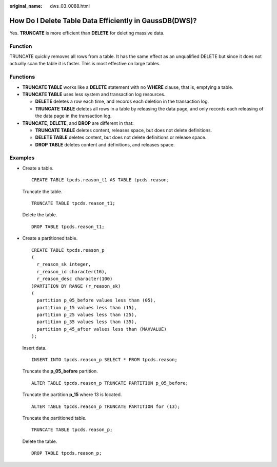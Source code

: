 :original_name: dws_03_0088.html

.. _dws_03_0088:

How Do I Delete Table Data Efficiently in GaussDB(DWS)?
=======================================================

Yes. **TRUNCATE** is more efficient than **DELETE** for deleting massive data.

Function
--------

TRUNCATE quickly removes all rows from a table. It has the same effect as an unqualified DELETE but since it does not actually scan the table it is faster. This is most effective on large tables.

Functions
---------

-  **TRUNCATE TABLE** works like a **DELETE** statement with no **WHERE** clause, that is, emptying a table.
-  **TRUNCATE TABLE** uses less system and transaction log resources.

   -  **DELETE** deletes a row each time, and records each deletion in the transaction log.
   -  **TRUNCATE TABLE** deletes all rows in a table by releasing the data page, and only records each releasing of the data page in the transaction log.

-  **TRUNCATE**, **DELETE**, and **DROP** are different in that:

   -  **TRUNCATE TABLE** deletes content, releases space, but does not delete definitions.
   -  **DELETE TABLE** deletes content, but does not delete definitions or release space.
   -  **DROP TABLE** deletes content and definitions, and releases space.

Examples
--------

-  Create a table.

   ::

      CREATE TABLE tpcds.reason_t1 AS TABLE tpcds.reason;

   Truncate the table.

   ::

      TRUNCATE TABLE tpcds.reason_t1;

   Delete the table.

   ::

      DROP TABLE tpcds.reason_t1;

-  Create a partitioned table.

   ::

      CREATE TABLE tpcds.reason_p
      (
        r_reason_sk integer,
        r_reason_id character(16),
        r_reason_desc character(100)
      )PARTITION BY RANGE (r_reason_sk)
      (
        partition p_05_before values less than (05),
        partition p_15 values less than (15),
        partition p_25 values less than (25),
        partition p_35 values less than (35),
        partition p_45_after values less than (MAXVALUE)
      );

   Insert data.

   ::

      INSERT INTO tpcds.reason_p SELECT * FROM tpcds.reason;

   Truncate the **p_05_before** partition.

   ::

      ALTER TABLE tpcds.reason_p TRUNCATE PARTITION p_05_before;

   Truncate the partition **p_15** where 13 is located.

   ::

      ALTER TABLE tpcds.reason_p TRUNCATE PARTITION for (13);

   Truncate the partitioned table.

   ::

      TRUNCATE TABLE tpcds.reason_p;

   Delete the table.

   ::

      DROP TABLE tpcds.reason_p;
